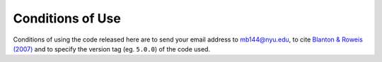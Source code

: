 
.. _conditions:


Conditions of Use
=========================

Conditions of using the code released here are to send your email
address to `mb144@nyu.edu <mailto:mb144@nyu.edu>`_, to cite
`Blanton & Roweis (2007)
<https://ui.adsabs.harvard.edu/abs/2007AJ....133..734B/abstract>`_
and to specify the version tag (eg. ``5.0.0``) of the code used.


